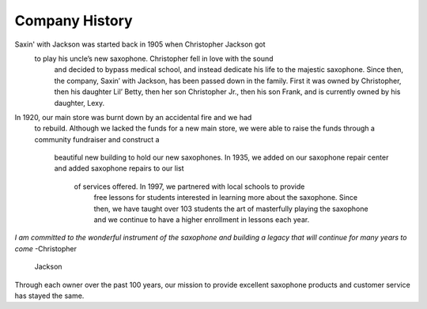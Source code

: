 Company History
===============

Saxin' with Jackson was started back in 1905 when Christopher Jackson got
 to play his uncle’s new saxophone. Christopher fell in love with the sound
  and decided to bypass medical school, and instead dedicate his life to 
  the majestic saxophone. Since then, the company, Saxin’ with Jackson, 
  has been passed down in the family. First it was owned by Christopher, 
  then his daughter Lil’ Betty, then her son Christopher Jr., then his 
  son Frank, and is currently owned by his daughter, Lexy. 

In 1920, our main store was burnt down by an accidental fire and we had
 to rebuild. Although we lacked the funds for a new main store, we were 
 able to raise the funds through a community fundraiser and construct a
  beautiful new building to hold our new saxophones. In 1935, we added 
  on our saxophone repair center and added saxophone repairs to our list
   of services offered. In 1997, we partnered with local schools to provide
    free lessons for students interested in learning more about the 
    saxophone. Since then, we have taught over 103 students the art of 
    masterfully playing the saxophone and we continue to have a higher 
    enrollment in lessons each year.

*I am committed to the wonderful instrument of the saxophone and 
building a legacy that will continue for many years to come* -Christopher
 Jackson

Through each owner over the past 100 years, our mission to provide 
excellent saxophone products and customer service has stayed the same. 
